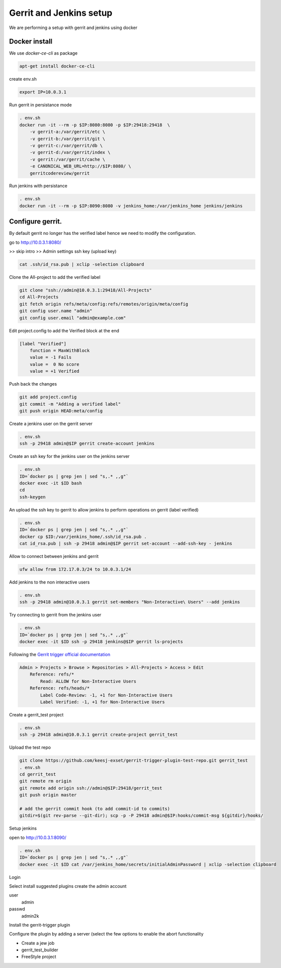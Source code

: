 Gerrit and Jenkins setup
************************

We are performing a setup with gerrit and jenkins using docker

Docker install
==============

We use *docker-ce-cli* as package


.. code-block:: sh

    apt-get install docker-ce-cli


create env.sh

.. code-block:: sh

    export IP=10.0.3.1

Run gerrit in persistance mode

.. code-block:: sh

    . env.sh
    docker run -it --rm -p $IP:8080:8080 -p $IP:29418:29418  \
        -v gerrit-a:/var/gerrit/etc \
        -v gerrit-b:/var/gerrit/git \
        -v gerrit-c:/var/gerrit/db \
        -v gerrit-d:/var/gerrit/index \
        -v gerrit:/var/gerrit/cache \
        -e CANONICAL_WEB_URL=http://$IP:8080/ \
        gerritcodereview/gerrit


Run jenkins with persistance

.. code-block:: sh

    . env.sh
    docker run -it --rm -p $IP:8090:8080 -v jenkins_home:/var/jenkins_home jenkins/jenkins


Configure gerrit. 
=================

By default gerrit no longer has the verified label hence we need to modify the configuration.

go to http://10.0.3.1:8080/


>> skip intro
>> Admin settings ssh key (upload key)

.. code-block:: sh

    cat .ssh/id_rsa.pub | xclip -selection clipboard


Clone the All-project to add the verified label

.. code-block:: sh

        git clone "ssh://admin@10.0.3.1:29418/All-Projects"
        cd All-Projects
        git fetch origin refs/meta/config:refs/remotes/origin/meta/config
        git config user.name "admin"
        git config user.email "admin@example.com"

Edit project.config to add the Verified block at the end

.. code-block:: sh

    [label "Verified"]
        function = MaxWithBlock
        value = -1 Fails
        value =  0 No score
        value = +1 Verified

Push back the changes

.. code-block:: sh

    git add project.config
    git commit -m "Adding a verified label"
    git push origin HEAD:meta/config

Create a jenkins user on the gerrit server

.. code-block:: sh

    . env.sh
    ssh -p 29418 admin@$IP gerrit create-account jenkins


Create an ssh key for the jenkins user on the jenkins server

.. code-block:: sh

        . env.sh
        ID=`docker ps | grep jen | sed "s,.* ,,g"`
        docker exec -it $ID bash
        cd
        ssh-keygen

An upload the ssh key to gerrit to allow jenkins to perform operations on gerrit (label verified)

.. code-block:: sh

        . env.sh
        ID=`docker ps | grep jen | sed "s,.* ,,g"`
        docker cp $ID:/var/jenkins_home/.ssh/id_rsa.pub .
        cat id_rsa.pub | ssh -p 29418 admin@$IP gerrit set-account --add-ssh-key - jenkins

Allow to connect between jenkins and gerrit

.. code-block:: sh

    ufw allow from 172.17.0.3/24 to 10.0.3.1/24


Add jenkins to the non interactive users

.. code-block:: sh

        . env.sh
        ssh -p 29418 admin@10.0.3.1 gerrit set-members "Non-Interactive\ Users" --add jenkins


Try connecting to gerrit from the jenkins user

.. code-block:: sh

        . env.sh
        ID=`docker ps | grep jen | sed "s,.* ,,g"`
        docker exec -it $ID ssh -p 29418 jenkins@$IP gerrit ls-projects


Following the `Gerrit trigger official documentation <https://plugins.jenkins.io/gerrit-trigger/>`_

.. code-block:: sh

        Admin > Projects > Browse > Repositories > All-Projects > Access > Edit
            Reference: refs/*
                Read: ALLOW for Non-Interactive Users
            Reference: refs/heads/*
                Label Code-Review: -1, +1 for Non-Interactive Users
                Label Verified: -1, +1 for Non-Interactive Users


Create a gerrit_test project 

.. code-block:: sh

        . env.sh
        ssh -p 29418 admin@10.0.3.1 gerrit create-project gerrit_test


Upload the test repo

.. code-block:: sh

        git clone https://github.com/keesj-exset/gerrit-trigger-plugin-test-repo.git gerrit_test
        . env.sh
        cd gerrit_test
        git remote rm origin
        git remote add origin ssh://admin@$IP:29418/gerrit_test
        git push origin master

        # add the gerrit commit hook (to add commit-id to commits)
        gitdir=$(git rev-parse --git-dir); scp -p -P 29418 admin@$IP:hooks/commit-msg ${gitdir}/hooks/


Setup jenkins

open to http://10.0.3.1:8090/

.. code-block:: sh

        . env.sh
        ID=`docker ps | grep jen | sed "s,.* ,,g"`
        docker exec -it $ID cat /var/jenkins_home/secrets/initialAdminPassword | xclip -selection clipboard

Login 

Select install suggested plugins
create the admin account

user
    admin
passwd
    admin2k


Install the gerrit-trigger plugin

Configure the plugin by adding a server (select the few options to enable the abort functionality

.. image:: img/configure_plugin.png


* Create a jew job 
* gerrit_test_builder
* FreeStyle project


